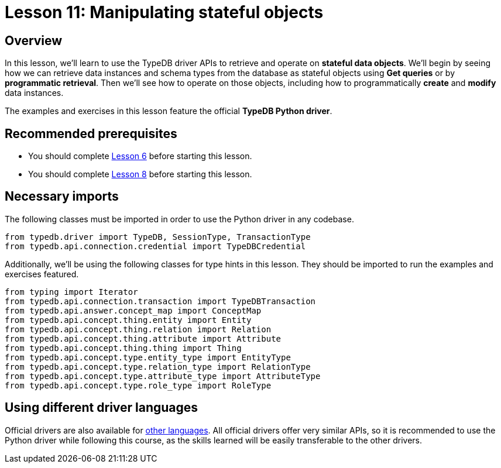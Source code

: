= Lesson 11: Manipulating stateful objects
:page-aliases: learn::11-manipulating-stateful-objects/11-manipulating-stateful-objects.adoc

== Overview

In this lesson, we'll learn to use the TypeDB driver APIs to retrieve and operate on *stateful data objects*. We'll begin by seeing how we can retrieve data instances and schema types from the database as stateful objects using *Get queries* or by *programmatic retrieval*. Then we'll see how to operate on those objects, including how to programmatically *create* and *modify* data instances.

// In this lesson, we'll learn to use the TypeDB driver APIs to retrieve and operate on *stateful data objects*. We'll begin by seeing how we can retrieve data instances and schema types from the database as stateful objects using *Get queries* or by *programmatic retrieval*. Then we'll see how to operate on those objects, including how to programmatically *create* and *modify* data instances. Finally, we'll use the API's *explanations* feature to perform root-cause analysis on inferred data.

The examples and exercises in this lesson feature the official *TypeDB Python driver*.

== Recommended prerequisites

* You should complete xref:learn::6-building-applications/overview.adoc[Lesson 6] before starting this lesson.
* You should complete xref:learn::8-structuring-query-results/overview.adoc[Lesson 8] before starting this lesson.

== Necessary imports

The following classes must be imported in order to use the Python driver in any codebase.

[,python]
----
from typedb.driver import TypeDB, SessionType, TransactionType
from typedb.api.connection.credential import TypeDBCredential
----

Additionally, we'll be using the following classes for type hints in this lesson. They should be imported to run the examples and exercises featured.

[,python]
----
from typing import Iterator
from typedb.api.connection.transaction import TypeDBTransaction
from typedb.api.answer.concept_map import ConceptMap
from typedb.api.concept.thing.entity import Entity
from typedb.api.concept.thing.relation import Relation
from typedb.api.concept.thing.attribute import Attribute
from typedb.api.concept.thing.thing import Thing
from typedb.api.concept.type.entity_type import EntityType
from typedb.api.concept.type.relation_type import RelationType
from typedb.api.concept.type.attribute_type import AttributeType
from typedb.api.concept.type.role_type import RoleType
----

== Using different driver languages

Official drivers are also available for xref:drivers::overview.adoc[other languages]. All official drivers offer very similar APIs, so it is recommended to use the Python driver while following this course, as the skills learned will be easily transferable to the other drivers.
